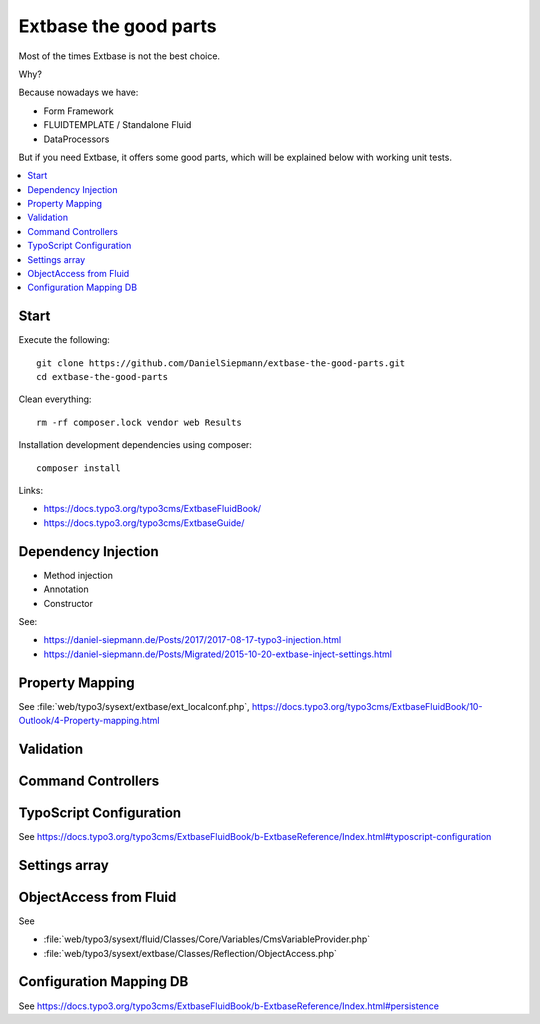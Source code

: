 Extbase the good parts
======================

Most of the times Extbase is not the best choice.

Why?

Because nowadays we have:

* Form Framework

* FLUIDTEMPLATE / Standalone Fluid

* DataProcessors

But if you need Extbase, it offers some good parts, which will be explained below
with working unit tests.

.. contents:: :local:

Start
-----

Execute the following::

   git clone https://github.com/DanielSiepmann/extbase-the-good-parts.git
   cd extbase-the-good-parts

Clean everything::

   rm -rf composer.lock vendor web Results

Installation development dependencies using composer::

   composer install

Links:

* https://docs.typo3.org/typo3cms/ExtbaseFluidBook/

* https://docs.typo3.org/typo3cms/ExtbaseGuide/

Dependency Injection
--------------------

* Method injection

* Annotation

* Constructor

See:

* https://daniel-siepmann.de/Posts/2017/2017-08-17-typo3-injection.html

* https://daniel-siepmann.de/Posts/Migrated/2015-10-20-extbase-inject-settings.html

Property Mapping
----------------

See :file:`web/typo3/sysext/extbase/ext_localconf.php`,
https://docs.typo3.org/typo3cms/ExtbaseFluidBook/10-Outlook/4-Property-mapping.html

Validation
----------

Command Controllers
-------------------

TypoScript Configuration
------------------------

See https://docs.typo3.org/typo3cms/ExtbaseFluidBook/b-ExtbaseReference/Index.html#typoscript-configuration

Settings array
--------------


ObjectAccess from Fluid
-----------------------

See

* :file:`web/typo3/sysext/fluid/Classes/Core/Variables/CmsVariableProvider.php`

* :file:`web/typo3/sysext/extbase/Classes/Reflection/ObjectAccess.php`

Configuration Mapping DB
------------------------

See https://docs.typo3.org/typo3cms/ExtbaseFluidBook/b-ExtbaseReference/Index.html#persistence

